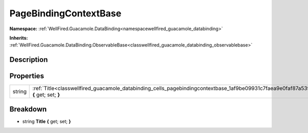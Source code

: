 .. _classwellfired_guacamole_databinding_cells_pagebindingcontextbase:

PageBindingContextBase
=======================

**Namespace:** :ref:`WellFired.Guacamole.DataBinding<namespacewellfired_guacamole_databinding>`

**Inherits:** :ref:`WellFired.Guacamole.DataBinding.ObservableBase<classwellfired_guacamole_databinding_observablebase>`


Description
------------



Properties
-----------

+-------------+-------------------------------------------------------------------------------------------------------------------------------------------+
|string       |:ref:`Title<classwellfired_guacamole_databinding_cells_pagebindingcontextbase_1af9be09931c7faea9e0faf87a53f75a20>` **{** get; set; **}**   |
+-------------+-------------------------------------------------------------------------------------------------------------------------------------------+

Breakdown
----------

.. _classwellfired_guacamole_databinding_cells_pagebindingcontextbase_1af9be09931c7faea9e0faf87a53f75a20:

- string **Title** **{** get; set; **}**

